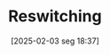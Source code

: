#+title:      Reswitching
#+date:       [2025-02-03 seg 18:37]
#+filetags:   :definition:sraffian:
#+identifier: 20250203T183745
#+BIBLIOGRAPHY: ~/Org/zotero_refs.bib
#+OPTIONS: num:nil ^:{} toc:nil
